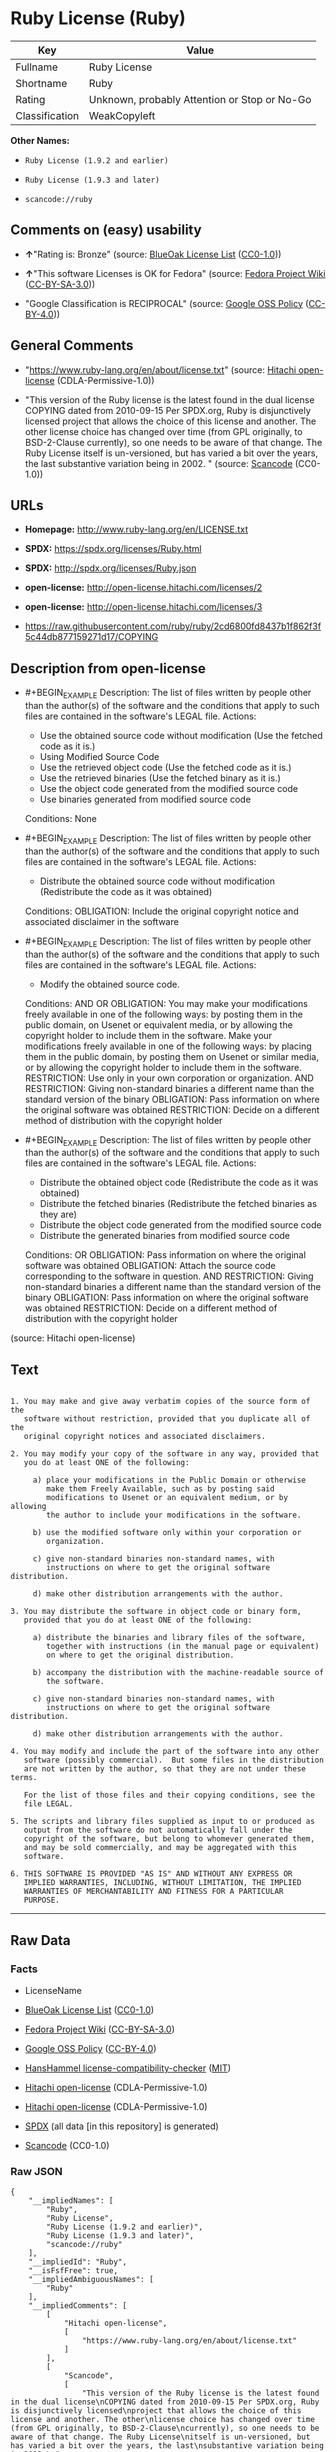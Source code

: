 * Ruby License (Ruby)
| Key            | Value                                        |
|----------------+----------------------------------------------|
| Fullname       | Ruby License                                 |
| Shortname      | Ruby                                         |
| Rating         | Unknown, probably Attention or Stop or No-Go |
| Classification | WeakCopyleft                                 |

*Other Names:*

- =Ruby License (1.9.2 and earlier)=

- =Ruby License (1.9.3 and later)=

- =scancode://ruby=

** Comments on (easy) usability

- *↑*"Rating is: Bronze" (source:
  [[https://blueoakcouncil.org/list][BlueOak License List]]
  ([[https://raw.githubusercontent.com/blueoakcouncil/blue-oak-list-npm-package/master/LICENSE][CC0-1.0]]))

- *↑*"This software Licenses is OK for Fedora" (source:
  [[https://fedoraproject.org/wiki/Licensing:Main?rd=Licensing][Fedora
  Project Wiki]]
  ([[https://creativecommons.org/licenses/by-sa/3.0/legalcode][CC-BY-SA-3.0]]))

- "Google Classification is RECIPROCAL" (source:
  [[https://opensource.google.com/docs/thirdparty/licenses/][Google OSS
  Policy]]
  ([[https://creativecommons.org/licenses/by/4.0/legalcode][CC-BY-4.0]]))

** General Comments

- "https://www.ruby-lang.org/en/about/license.txt" (source:
  [[https://github.com/Hitachi/open-license][Hitachi open-license]]
  (CDLA-Permissive-1.0))

- "This version of the Ruby license is the latest found in the dual
  license COPYING dated from 2010-09-15 Per SPDX.org, Ruby is
  disjunctively licensed project that allows the choice of this license
  and another. The other license choice has changed over time (from GPL
  originally, to BSD-2-Clause currently), so one needs to be aware of
  that change. The Ruby License itself is un-versioned, but has varied a
  bit over the years, the last substantive variation being in 2002. "
  (source:
  [[https://github.com/nexB/scancode-toolkit/blob/develop/src/licensedcode/data/licenses/ruby.yml][Scancode]]
  (CC0-1.0))

** URLs

- *Homepage:* http://www.ruby-lang.org/en/LICENSE.txt

- *SPDX:* https://spdx.org/licenses/Ruby.html

- *SPDX:* http://spdx.org/licenses/Ruby.json

- *open-license:* http://open-license.hitachi.com/licenses/2

- *open-license:* http://open-license.hitachi.com/licenses/3

- https://raw.githubusercontent.com/ruby/ruby/2cd6800fd8437b1f862f3f5c44db877159271d17/COPYING

** Description from open-license

- #+BEGIN_EXAMPLE
    Description: The list of files written by people other than the author(s) of the software and the conditions that apply to such files are contained in the software's LEGAL file.
    Actions:
    - Use the obtained source code without modification (Use the fetched code as it is.)
    - Using Modified Source Code
    - Use the retrieved object code (Use the fetched code as it is.)
    - Use the retrieved binaries (Use the fetched binary as it is.)
    - Use the object code generated from the modified source code
    - Use binaries generated from modified source code

    Conditions: None
  #+END_EXAMPLE

- #+BEGIN_EXAMPLE
    Description: The list of files written by people other than the author(s) of the software and the conditions that apply to such files are contained in the software's LEGAL file.
    Actions:
    - Distribute the obtained source code without modification (Redistribute the code as it was obtained)

    Conditions:
    OBLIGATION: Include the original copyright notice and associated disclaimer in the software
  #+END_EXAMPLE

- #+BEGIN_EXAMPLE
    Description: The list of files written by people other than the author(s) of the software and the conditions that apply to such files are contained in the software's LEGAL file.
    Actions:
    - Modify the obtained source code.

    Conditions:
    AND
      OR
        OBLIGATION: You may make your modifications freely available in one of the following ways: by posting them in the public domain, on Usenet or equivalent media, or by allowing the copyright holder to include them in the software. Make your modifications freely available in one of the following ways: by placing them in the public domain, by posting them on Usenet or similar media, or by allowing the copyright holder to include them in the software.
        RESTRICTION: Use only in your own corporation or organization.
        AND
          RESTRICTION: Giving non-standard binaries a different name than the standard version of the binary
          OBLIGATION: Pass information on where the original software was obtained
        RESTRICTION: Decide on a different method of distribution with the copyright holder
  #+END_EXAMPLE

- #+BEGIN_EXAMPLE
    Description: The list of files written by people other than the author(s) of the software and the conditions that apply to such files are contained in the software's LEGAL file.
    Actions:
    - Distribute the obtained object code (Redistribute the code as it was obtained)
    - Distribute the fetched binaries (Redistribute the fetched binaries as they are)
    - Distribute the object code generated from the modified source code
    - Distribute the generated binaries from modified source code

    Conditions:
    OR
      OBLIGATION: Pass information on where the original software was obtained
      OBLIGATION: Attach the source code corresponding to the software in question.
      AND
        RESTRICTION: Giving non-standard binaries a different name than the standard version of the binary
        OBLIGATION: Pass information on where the original software was obtained
      RESTRICTION: Decide on a different method of distribution with the copyright holder
  #+END_EXAMPLE

(source: Hitachi open-license)

** Text
#+BEGIN_EXAMPLE

    1. You may make and give away verbatim copies of the source form of the
       software without restriction, provided that you duplicate all of the
       original copyright notices and associated disclaimers.

    2. You may modify your copy of the software in any way, provided that
       you do at least ONE of the following:

         a) place your modifications in the Public Domain or otherwise
            make them Freely Available, such as by posting said
            modifications to Usenet or an equivalent medium, or by allowing
            the author to include your modifications in the software.

         b) use the modified software only within your corporation or
            organization.

         c) give non-standard binaries non-standard names, with
            instructions on where to get the original software distribution.

         d) make other distribution arrangements with the author.

    3. You may distribute the software in object code or binary form,
       provided that you do at least ONE of the following:

         a) distribute the binaries and library files of the software,
            together with instructions (in the manual page or equivalent)
            on where to get the original distribution.

         b) accompany the distribution with the machine-readable source of
            the software.

         c) give non-standard binaries non-standard names, with
            instructions on where to get the original software distribution.

         d) make other distribution arrangements with the author.

    4. You may modify and include the part of the software into any other
       software (possibly commercial).  But some files in the distribution
       are not written by the author, so that they are not under these terms.

       For the list of those files and their copying conditions, see the
       file LEGAL.

    5. The scripts and library files supplied as input to or produced as
       output from the software do not automatically fall under the
       copyright of the software, but belong to whomever generated them,
       and may be sold commercially, and may be aggregated with this
       software.

    6. THIS SOFTWARE IS PROVIDED "AS IS" AND WITHOUT ANY EXPRESS OR
       IMPLIED WARRANTIES, INCLUDING, WITHOUT LIMITATION, THE IMPLIED
       WARRANTIES OF MERCHANTABILITY AND FITNESS FOR A PARTICULAR
       PURPOSE.
#+END_EXAMPLE

--------------

** Raw Data
*** Facts

- LicenseName

- [[https://blueoakcouncil.org/list][BlueOak License List]]
  ([[https://raw.githubusercontent.com/blueoakcouncil/blue-oak-list-npm-package/master/LICENSE][CC0-1.0]])

- [[https://fedoraproject.org/wiki/Licensing:Main?rd=Licensing][Fedora
  Project Wiki]]
  ([[https://creativecommons.org/licenses/by-sa/3.0/legalcode][CC-BY-SA-3.0]])

- [[https://opensource.google.com/docs/thirdparty/licenses/][Google OSS
  Policy]]
  ([[https://creativecommons.org/licenses/by/4.0/legalcode][CC-BY-4.0]])

- [[https://github.com/HansHammel/license-compatibility-checker/blob/master/lib/licenses.json][HansHammel
  license-compatibility-checker]]
  ([[https://github.com/HansHammel/license-compatibility-checker/blob/master/LICENSE][MIT]])

- [[https://github.com/Hitachi/open-license][Hitachi open-license]]
  (CDLA-Permissive-1.0)

- [[https://github.com/Hitachi/open-license][Hitachi open-license]]
  (CDLA-Permissive-1.0)

- [[https://spdx.org/licenses/Ruby.html][SPDX]] (all data [in this
  repository] is generated)

- [[https://github.com/nexB/scancode-toolkit/blob/develop/src/licensedcode/data/licenses/ruby.yml][Scancode]]
  (CC0-1.0)

*** Raw JSON
#+BEGIN_EXAMPLE
  {
      "__impliedNames": [
          "Ruby",
          "Ruby License",
          "Ruby License (1.9.2 and earlier)",
          "Ruby License (1.9.3 and later)",
          "scancode://ruby"
      ],
      "__impliedId": "Ruby",
      "__isFsfFree": true,
      "__impliedAmbiguousNames": [
          "Ruby"
      ],
      "__impliedComments": [
          [
              "Hitachi open-license",
              [
                  "https://www.ruby-lang.org/en/about/license.txt"
              ]
          ],
          [
              "Scancode",
              [
                  "This version of the Ruby license is the latest found in the dual license\nCOPYING dated from 2010-09-15 Per SPDX.org, Ruby is disjunctively licensed\nproject that allows the choice of this license and another. The other\nlicense choice has changed over time (from GPL originally, to BSD-2-Clause\ncurrently), so one needs to be aware of that change. The Ruby License\nitself is un-versioned, but has varied a bit over the years, the last\nsubstantive variation being in 2002.\n"
              ]
          ]
      ],
      "facts": {
          "LicenseName": {
              "implications": {
                  "__impliedNames": [
                      "Ruby"
                  ],
                  "__impliedId": "Ruby"
              },
              "shortname": "Ruby",
              "otherNames": []
          },
          "SPDX": {
              "isSPDXLicenseDeprecated": false,
              "spdxFullName": "Ruby License",
              "spdxDetailsURL": "http://spdx.org/licenses/Ruby.json",
              "_sourceURL": "https://spdx.org/licenses/Ruby.html",
              "spdxLicIsOSIApproved": false,
              "spdxSeeAlso": [
                  "http://www.ruby-lang.org/en/LICENSE.txt"
              ],
              "_implications": {
                  "__impliedNames": [
                      "Ruby",
                      "Ruby License"
                  ],
                  "__impliedId": "Ruby",
                  "__isOsiApproved": false,
                  "__impliedURLs": [
                      [
                          "SPDX",
                          "http://spdx.org/licenses/Ruby.json"
                      ],
                      [
                          null,
                          "http://www.ruby-lang.org/en/LICENSE.txt"
                      ]
                  ]
              },
              "spdxLicenseId": "Ruby"
          },
          "Fedora Project Wiki": {
              "GPLv2 Compat?": "Compatible if dual licensed with GPL, otherwise Incompatible",
              "rating": "Good",
              "Upstream URL": "http://www.ruby-lang.org/en/LICENSE.txt",
              "GPLv3 Compat?": null,
              "Short Name": "Ruby",
              "licenseType": "license",
              "_sourceURL": "https://fedoraproject.org/wiki/Licensing:Main?rd=Licensing",
              "Full Name": "Ruby License",
              "FSF Free?": "Yes",
              "_implications": {
                  "__impliedNames": [
                      "Ruby License"
                  ],
                  "__isFsfFree": true,
                  "__impliedAmbiguousNames": [
                      "Ruby"
                  ],
                  "__impliedJudgement": [
                      [
                          "Fedora Project Wiki",
                          {
                              "tag": "PositiveJudgement",
                              "contents": "This software Licenses is OK for Fedora"
                          }
                      ]
                  ]
              }
          },
          "Scancode": {
              "otherUrls": [
                  "https://raw.githubusercontent.com/ruby/ruby/2cd6800fd8437b1f862f3f5c44db877159271d17/COPYING"
              ],
              "homepageUrl": "http://www.ruby-lang.org/en/LICENSE.txt",
              "shortName": "Ruby License",
              "textUrls": null,
              "text": "\n  1. You may make and give away verbatim copies of the source form of the\n     software without restriction, provided that you duplicate all of the\n     original copyright notices and associated disclaimers.\n\n  2. You may modify your copy of the software in any way, provided that\n     you do at least ONE of the following:\n\n       a) place your modifications in the Public Domain or otherwise\n          make them Freely Available, such as by posting said\n          modifications to Usenet or an equivalent medium, or by allowing\n          the author to include your modifications in the software.\n\n       b) use the modified software only within your corporation or\n          organization.\n\n       c) give non-standard binaries non-standard names, with\n          instructions on where to get the original software distribution.\n\n       d) make other distribution arrangements with the author.\n\n  3. You may distribute the software in object code or binary form,\n     provided that you do at least ONE of the following:\n\n       a) distribute the binaries and library files of the software,\n          together with instructions (in the manual page or equivalent)\n          on where to get the original distribution.\n\n       b) accompany the distribution with the machine-readable source of\n          the software.\n\n       c) give non-standard binaries non-standard names, with\n          instructions on where to get the original software distribution.\n\n       d) make other distribution arrangements with the author.\n\n  4. You may modify and include the part of the software into any other\n     software (possibly commercial).  But some files in the distribution\n     are not written by the author, so that they are not under these terms.\n\n     For the list of those files and their copying conditions, see the\n     file LEGAL.\n\n  5. The scripts and library files supplied as input to or produced as\n     output from the software do not automatically fall under the\n     copyright of the software, but belong to whomever generated them,\n     and may be sold commercially, and may be aggregated with this\n     software.\n\n  6. THIS SOFTWARE IS PROVIDED \"AS IS\" AND WITHOUT ANY EXPRESS OR\n     IMPLIED WARRANTIES, INCLUDING, WITHOUT LIMITATION, THE IMPLIED\n     WARRANTIES OF MERCHANTABILITY AND FITNESS FOR A PARTICULAR\n     PURPOSE.",
              "category": "Copyleft Limited",
              "osiUrl": null,
              "owner": "Ruby",
              "_sourceURL": "https://github.com/nexB/scancode-toolkit/blob/develop/src/licensedcode/data/licenses/ruby.yml",
              "key": "ruby",
              "name": "Ruby License",
              "spdxId": "Ruby",
              "notes": "This version of the Ruby license is the latest found in the dual license\nCOPYING dated from 2010-09-15 Per SPDX.org, Ruby is disjunctively licensed\nproject that allows the choice of this license and another. The other\nlicense choice has changed over time (from GPL originally, to BSD-2-Clause\ncurrently), so one needs to be aware of that change. The Ruby License\nitself is un-versioned, but has varied a bit over the years, the last\nsubstantive variation being in 2002.\n",
              "_implications": {
                  "__impliedNames": [
                      "scancode://ruby",
                      "Ruby License",
                      "Ruby"
                  ],
                  "__impliedId": "Ruby",
                  "__impliedComments": [
                      [
                          "Scancode",
                          [
                              "This version of the Ruby license is the latest found in the dual license\nCOPYING dated from 2010-09-15 Per SPDX.org, Ruby is disjunctively licensed\nproject that allows the choice of this license and another. The other\nlicense choice has changed over time (from GPL originally, to BSD-2-Clause\ncurrently), so one needs to be aware of that change. The Ruby License\nitself is un-versioned, but has varied a bit over the years, the last\nsubstantive variation being in 2002.\n"
                          ]
                      ]
                  ],
                  "__impliedCopyleft": [
                      [
                          "Scancode",
                          "WeakCopyleft"
                      ]
                  ],
                  "__calculatedCopyleft": "WeakCopyleft",
                  "__impliedText": "\n  1. You may make and give away verbatim copies of the source form of the\n     software without restriction, provided that you duplicate all of the\n     original copyright notices and associated disclaimers.\n\n  2. You may modify your copy of the software in any way, provided that\n     you do at least ONE of the following:\n\n       a) place your modifications in the Public Domain or otherwise\n          make them Freely Available, such as by posting said\n          modifications to Usenet or an equivalent medium, or by allowing\n          the author to include your modifications in the software.\n\n       b) use the modified software only within your corporation or\n          organization.\n\n       c) give non-standard binaries non-standard names, with\n          instructions on where to get the original software distribution.\n\n       d) make other distribution arrangements with the author.\n\n  3. You may distribute the software in object code or binary form,\n     provided that you do at least ONE of the following:\n\n       a) distribute the binaries and library files of the software,\n          together with instructions (in the manual page or equivalent)\n          on where to get the original distribution.\n\n       b) accompany the distribution with the machine-readable source of\n          the software.\n\n       c) give non-standard binaries non-standard names, with\n          instructions on where to get the original software distribution.\n\n       d) make other distribution arrangements with the author.\n\n  4. You may modify and include the part of the software into any other\n     software (possibly commercial).  But some files in the distribution\n     are not written by the author, so that they are not under these terms.\n\n     For the list of those files and their copying conditions, see the\n     file LEGAL.\n\n  5. The scripts and library files supplied as input to or produced as\n     output from the software do not automatically fall under the\n     copyright of the software, but belong to whomever generated them,\n     and may be sold commercially, and may be aggregated with this\n     software.\n\n  6. THIS SOFTWARE IS PROVIDED \"AS IS\" AND WITHOUT ANY EXPRESS OR\n     IMPLIED WARRANTIES, INCLUDING, WITHOUT LIMITATION, THE IMPLIED\n     WARRANTIES OF MERCHANTABILITY AND FITNESS FOR A PARTICULAR\n     PURPOSE.",
                  "__impliedURLs": [
                      [
                          "Homepage",
                          "http://www.ruby-lang.org/en/LICENSE.txt"
                      ],
                      [
                          null,
                          "https://raw.githubusercontent.com/ruby/ruby/2cd6800fd8437b1f862f3f5c44db877159271d17/COPYING"
                      ]
                  ]
              }
          },
          "HansHammel license-compatibility-checker": {
              "implications": {
                  "__impliedNames": [
                      "Ruby"
                  ],
                  "__impliedCopyleft": [
                      [
                          "HansHammel license-compatibility-checker",
                          "NoCopyleft"
                      ]
                  ],
                  "__calculatedCopyleft": "NoCopyleft"
              },
              "licensename": "Ruby",
              "copyleftkind": "NoCopyleft"
          },
          "Hitachi open-license": {
              "notices": [
                  {
                      "content": "the software is provided \"as-is\" and without warranty of any kind, either express or implied, including, but not limited to, the implied warranties of commercial usability and fitness for a particular purpose. The warranties include, but are not limited to, the implied warranties of commercial applicability and fitness for a particular purpose.",
                      "description": "There is no guarantee."
                  },
                  {
                      "content": "Any script or library that is the input of such software, or the output of such software, shall be considered the property of the person who generated it, not the software."
                  }
              ],
              "_sourceURL": "http://open-license.hitachi.com/licenses/2",
              "content": "Ruby is copyrighted free software by Yukihiro Matsumoto <matz@netlab.jp>.\nYou can redistribute it and/or modify it under either the terms of the GPL\nversion 2 (see the file GPL), or the conditions below:\n\n  1. You may make and give away verbatim copies of the source form of the\n     software without restriction, provided that you duplicate all of the\n     original copyright notices and associated disclaimers.\n\n  2. You may modify your copy of the software in any way, provided that\n     you do at least ONE of the following:\n\n       a) place your modifications in the Public Domain or otherwise\n          make them Freely Available, such as by posting said\n\t  modifications to Usenet or an equivalent medium, or by allowing\n\t  the author to include your modifications in the software.\n\n       b) use the modified software only within your corporation or\n          organization.\n\n       c) give non-standard binaries non-standard names, with\n          instructions on where to get the original software distribution.\n\n       d) make other distribution arrangements with the author.\n\n  3. You may distribute the software in object code or binary form,\n     provided that you do at least ONE of the following:\n\n       a) distribute the binaries and library files of the software,\n\t  together with instructions (in the manual page or equivalent)\n\t  on where to get the original distribution.\n\n       b) accompany the distribution with the machine-readable source of\n\t  the software.\n\n       c) give non-standard binaries non-standard names, with\n          instructions on where to get the original software distribution.\n\n       d) make other distribution arrangements with the author.\n\n  4. You may modify and include the part of the software into any other\n     software (possibly commercial).  But some files in the distribution\n     are not written by the author, so that they are not under these terms.\n\n     For the list of those files and their copying conditions, see the\n     file LEGAL.\n\n  5. The scripts and library files supplied as input to or produced as \n     output from the software do not automatically fall under the\n     copyright of the software, but belong to whomever generated them, \n     and may be sold commercially, and may be aggregated with this\n     software.\n\n  6. THIS SOFTWARE IS PROVIDED \"AS IS\" AND WITHOUT ANY EXPRESS OR\n     IMPLIED WARRANTIES, INCLUDING, WITHOUT LIMITATION, THE IMPLIED\n     WARRANTIES OF MERCHANTABILITY AND FITNESS FOR A PARTICULAR\n     PURPOSE.\n",
              "name": "Ruby License (1.9.2 and earlier)",
              "permissions": [
                  {
                      "actions": [
                          {
                              "name": "Use the obtained source code without modification",
                              "description": "Use the fetched code as it is."
                          },
                          {
                              "name": "Using Modified Source Code"
                          },
                          {
                              "name": "Use the retrieved object code",
                              "description": "Use the fetched code as it is."
                          },
                          {
                              "name": "Use the retrieved binaries",
                              "description": "Use the fetched binary as it is."
                          },
                          {
                              "name": "Use the object code generated from the modified source code"
                          },
                          {
                              "name": "Use binaries generated from modified source code"
                          }
                      ],
                      "_str": "Description: The list of files written by people other than the author(s) of the software and the conditions that apply to such files are contained in the software's LEGAL file.\nActions:\n- Use the obtained source code without modification (Use the fetched code as it is.)\n- Using Modified Source Code\n- Use the retrieved object code (Use the fetched code as it is.)\n- Use the retrieved binaries (Use the fetched binary as it is.)\n- Use the object code generated from the modified source code\n- Use binaries generated from modified source code\n\nConditions: None\n",
                      "conditions": null,
                      "description": "The list of files written by people other than the author(s) of the software and the conditions that apply to such files are contained in the software's LEGAL file."
                  },
                  {
                      "actions": [
                          {
                              "name": "Distribute the obtained source code without modification",
                              "description": "Redistribute the code as it was obtained"
                          }
                      ],
                      "_str": "Description: The list of files written by people other than the author(s) of the software and the conditions that apply to such files are contained in the software's LEGAL file.\nActions:\n- Distribute the obtained source code without modification (Redistribute the code as it was obtained)\n\nConditions:\nOBLIGATION: Include the original copyright notice and associated disclaimer in the software\n",
                      "conditions": {
                          "name": "Include the original copyright notice and associated disclaimer in the software",
                          "type": "OBLIGATION"
                      },
                      "description": "The list of files written by people other than the author(s) of the software and the conditions that apply to such files are contained in the software's LEGAL file."
                  },
                  {
                      "actions": [
                          {
                              "name": "Modify the obtained source code."
                          }
                      ],
                      "_str": "Description: The list of files written by people other than the author(s) of the software and the conditions that apply to such files are contained in the software's LEGAL file.\nActions:\n- Modify the obtained source code.\n\nConditions:\nAND\n  OR\n    OBLIGATION: You may make your modifications freely available in one of the following ways: by posting them in the public domain, on Usenet or equivalent media, or by allowing the copyright holder to include them in the software. Make your modifications freely available in one of the following ways: by placing them in the public domain, by posting them on Usenet or similar media, or by allowing the copyright holder to include them in the software.\n    RESTRICTION: Use only in your own corporation or organization.\n    AND\n      RESTRICTION: Giving non-standard binaries a different name than the standard version of the binary\n      OBLIGATION: Pass information on where the original software was obtained\n    RESTRICTION: Decide on a different method of distribution with the copyright holder\n\n",
                      "conditions": {
                          "AND": [
                              {
                                  "OR": [
                                      {
                                          "name": "You may make your modifications freely available in one of the following ways: by posting them in the public domain, on Usenet or equivalent media, or by allowing the copyright holder to include them in the software. Make your modifications freely available in one of the following ways: by placing them in the public domain, by posting them on Usenet or similar media, or by allowing the copyright holder to include them in the software.",
                                          "type": "OBLIGATION"
                                      },
                                      {
                                          "name": "Use only in your own corporation or organization.",
                                          "type": "RESTRICTION"
                                      },
                                      {
                                          "AND": [
                                              {
                                                  "name": "Giving non-standard binaries a different name than the standard version of the binary",
                                                  "type": "RESTRICTION"
                                              },
                                              {
                                                  "name": "Pass information on where the original software was obtained",
                                                  "type": "OBLIGATION"
                                              }
                                          ]
                                      },
                                      {
                                          "name": "Decide on a different method of distribution with the copyright holder",
                                          "type": "RESTRICTION"
                                      }
                                  ]
                              }
                          ]
                      },
                      "description": "The list of files written by people other than the author(s) of the software and the conditions that apply to such files are contained in the software's LEGAL file."
                  },
                  {
                      "actions": [
                          {
                              "name": "Distribute the obtained object code",
                              "description": "Redistribute the code as it was obtained"
                          },
                          {
                              "name": "Distribute the fetched binaries",
                              "description": "Redistribute the fetched binaries as they are"
                          },
                          {
                              "name": "Distribute the object code generated from the modified source code"
                          },
                          {
                              "name": "Distribute the generated binaries from modified source code"
                          }
                      ],
                      "_str": "Description: The list of files written by people other than the author(s) of the software and the conditions that apply to such files are contained in the software's LEGAL file.\nActions:\n- Distribute the obtained object code (Redistribute the code as it was obtained)\n- Distribute the fetched binaries (Redistribute the fetched binaries as they are)\n- Distribute the object code generated from the modified source code\n- Distribute the generated binaries from modified source code\n\nConditions:\nOR\n  OBLIGATION: Pass information on where the original software was obtained\n  OBLIGATION: Attach the source code corresponding to the software in question.\n  AND\n    RESTRICTION: Giving non-standard binaries a different name than the standard version of the binary\n    OBLIGATION: Pass information on where the original software was obtained\n  RESTRICTION: Decide on a different method of distribution with the copyright holder\n\n",
                      "conditions": {
                          "OR": [
                              {
                                  "name": "Pass information on where the original software was obtained",
                                  "type": "OBLIGATION"
                              },
                              {
                                  "name": "Attach the source code corresponding to the software in question.",
                                  "type": "OBLIGATION"
                              },
                              {
                                  "AND": [
                                      {
                                          "name": "Giving non-standard binaries a different name than the standard version of the binary",
                                          "type": "RESTRICTION"
                                      },
                                      {
                                          "name": "Pass information on where the original software was obtained",
                                          "type": "OBLIGATION"
                                      }
                                  ]
                              },
                              {
                                  "name": "Decide on a different method of distribution with the copyright holder",
                                  "type": "RESTRICTION"
                              }
                          ]
                      },
                      "description": "The list of files written by people other than the author(s) of the software and the conditions that apply to such files are contained in the software's LEGAL file."
                  }
              ],
              "_implications": {
                  "__impliedNames": [
                      "Ruby License (1.9.2 and earlier)",
                      "Ruby"
                  ],
                  "__impliedText": "Ruby is copyrighted free software by Yukihiro Matsumoto <matz@netlab.jp>.\nYou can redistribute it and/or modify it under either the terms of the GPL\nversion 2 (see the file GPL), or the conditions below:\n\n  1. You may make and give away verbatim copies of the source form of the\n     software without restriction, provided that you duplicate all of the\n     original copyright notices and associated disclaimers.\n\n  2. You may modify your copy of the software in any way, provided that\n     you do at least ONE of the following:\n\n       a) place your modifications in the Public Domain or otherwise\n          make them Freely Available, such as by posting said\n\t  modifications to Usenet or an equivalent medium, or by allowing\n\t  the author to include your modifications in the software.\n\n       b) use the modified software only within your corporation or\n          organization.\n\n       c) give non-standard binaries non-standard names, with\n          instructions on where to get the original software distribution.\n\n       d) make other distribution arrangements with the author.\n\n  3. You may distribute the software in object code or binary form,\n     provided that you do at least ONE of the following:\n\n       a) distribute the binaries and library files of the software,\n\t  together with instructions (in the manual page or equivalent)\n\t  on where to get the original distribution.\n\n       b) accompany the distribution with the machine-readable source of\n\t  the software.\n\n       c) give non-standard binaries non-standard names, with\n          instructions on where to get the original software distribution.\n\n       d) make other distribution arrangements with the author.\n\n  4. You may modify and include the part of the software into any other\n     software (possibly commercial).  But some files in the distribution\n     are not written by the author, so that they are not under these terms.\n\n     For the list of those files and their copying conditions, see the\n     file LEGAL.\n\n  5. The scripts and library files supplied as input to or produced as \n     output from the software do not automatically fall under the\n     copyright of the software, but belong to whomever generated them, \n     and may be sold commercially, and may be aggregated with this\n     software.\n\n  6. THIS SOFTWARE IS PROVIDED \"AS IS\" AND WITHOUT ANY EXPRESS OR\n     IMPLIED WARRANTIES, INCLUDING, WITHOUT LIMITATION, THE IMPLIED\n     WARRANTIES OF MERCHANTABILITY AND FITNESS FOR A PARTICULAR\n     PURPOSE.\n",
                  "__impliedURLs": [
                      [
                          "open-license",
                          "http://open-license.hitachi.com/licenses/2"
                      ]
                  ]
              }
          },
          "BlueOak License List": {
              "BlueOakRating": "Bronze",
              "url": "https://spdx.org/licenses/Ruby.html",
              "isPermissive": true,
              "_sourceURL": "https://blueoakcouncil.org/list",
              "name": "Ruby License",
              "id": "Ruby",
              "_implications": {
                  "__impliedNames": [
                      "Ruby",
                      "Ruby License"
                  ],
                  "__impliedJudgement": [
                      [
                          "BlueOak License List",
                          {
                              "tag": "PositiveJudgement",
                              "contents": "Rating is: Bronze"
                          }
                      ]
                  ],
                  "__impliedCopyleft": [
                      [
                          "BlueOak License List",
                          "NoCopyleft"
                      ]
                  ],
                  "__calculatedCopyleft": "NoCopyleft",
                  "__impliedURLs": [
                      [
                          "SPDX",
                          "https://spdx.org/licenses/Ruby.html"
                      ]
                  ]
              }
          },
          "Google OSS Policy": {
              "rating": "RECIPROCAL",
              "_sourceURL": "https://opensource.google.com/docs/thirdparty/licenses/",
              "id": "Ruby",
              "_implications": {
                  "__impliedNames": [
                      "Ruby"
                  ],
                  "__impliedJudgement": [
                      [
                          "Google OSS Policy",
                          {
                              "tag": "NeutralJudgement",
                              "contents": "Google Classification is RECIPROCAL"
                          }
                      ]
                  ]
              }
          }
      },
      "__impliedJudgement": [
          [
              "BlueOak License List",
              {
                  "tag": "PositiveJudgement",
                  "contents": "Rating is: Bronze"
              }
          ],
          [
              "Fedora Project Wiki",
              {
                  "tag": "PositiveJudgement",
                  "contents": "This software Licenses is OK for Fedora"
              }
          ],
          [
              "Google OSS Policy",
              {
                  "tag": "NeutralJudgement",
                  "contents": "Google Classification is RECIPROCAL"
              }
          ]
      ],
      "__impliedCopyleft": [
          [
              "BlueOak License List",
              "NoCopyleft"
          ],
          [
              "HansHammel license-compatibility-checker",
              "NoCopyleft"
          ],
          [
              "Scancode",
              "WeakCopyleft"
          ]
      ],
      "__calculatedCopyleft": "WeakCopyleft",
      "__isOsiApproved": false,
      "__impliedText": "\n  1. You may make and give away verbatim copies of the source form of the\n     software without restriction, provided that you duplicate all of the\n     original copyright notices and associated disclaimers.\n\n  2. You may modify your copy of the software in any way, provided that\n     you do at least ONE of the following:\n\n       a) place your modifications in the Public Domain or otherwise\n          make them Freely Available, such as by posting said\n          modifications to Usenet or an equivalent medium, or by allowing\n          the author to include your modifications in the software.\n\n       b) use the modified software only within your corporation or\n          organization.\n\n       c) give non-standard binaries non-standard names, with\n          instructions on where to get the original software distribution.\n\n       d) make other distribution arrangements with the author.\n\n  3. You may distribute the software in object code or binary form,\n     provided that you do at least ONE of the following:\n\n       a) distribute the binaries and library files of the software,\n          together with instructions (in the manual page or equivalent)\n          on where to get the original distribution.\n\n       b) accompany the distribution with the machine-readable source of\n          the software.\n\n       c) give non-standard binaries non-standard names, with\n          instructions on where to get the original software distribution.\n\n       d) make other distribution arrangements with the author.\n\n  4. You may modify and include the part of the software into any other\n     software (possibly commercial).  But some files in the distribution\n     are not written by the author, so that they are not under these terms.\n\n     For the list of those files and their copying conditions, see the\n     file LEGAL.\n\n  5. The scripts and library files supplied as input to or produced as\n     output from the software do not automatically fall under the\n     copyright of the software, but belong to whomever generated them,\n     and may be sold commercially, and may be aggregated with this\n     software.\n\n  6. THIS SOFTWARE IS PROVIDED \"AS IS\" AND WITHOUT ANY EXPRESS OR\n     IMPLIED WARRANTIES, INCLUDING, WITHOUT LIMITATION, THE IMPLIED\n     WARRANTIES OF MERCHANTABILITY AND FITNESS FOR A PARTICULAR\n     PURPOSE.",
      "__impliedURLs": [
          [
              "SPDX",
              "https://spdx.org/licenses/Ruby.html"
          ],
          [
              "open-license",
              "http://open-license.hitachi.com/licenses/2"
          ],
          [
              "open-license",
              "http://open-license.hitachi.com/licenses/3"
          ],
          [
              "SPDX",
              "http://spdx.org/licenses/Ruby.json"
          ],
          [
              null,
              "http://www.ruby-lang.org/en/LICENSE.txt"
          ],
          [
              "Homepage",
              "http://www.ruby-lang.org/en/LICENSE.txt"
          ],
          [
              null,
              "https://raw.githubusercontent.com/ruby/ruby/2cd6800fd8437b1f862f3f5c44db877159271d17/COPYING"
          ]
      ]
  }
#+END_EXAMPLE

*** Dot Cluster Graph
[[../dot/Ruby.svg]]
